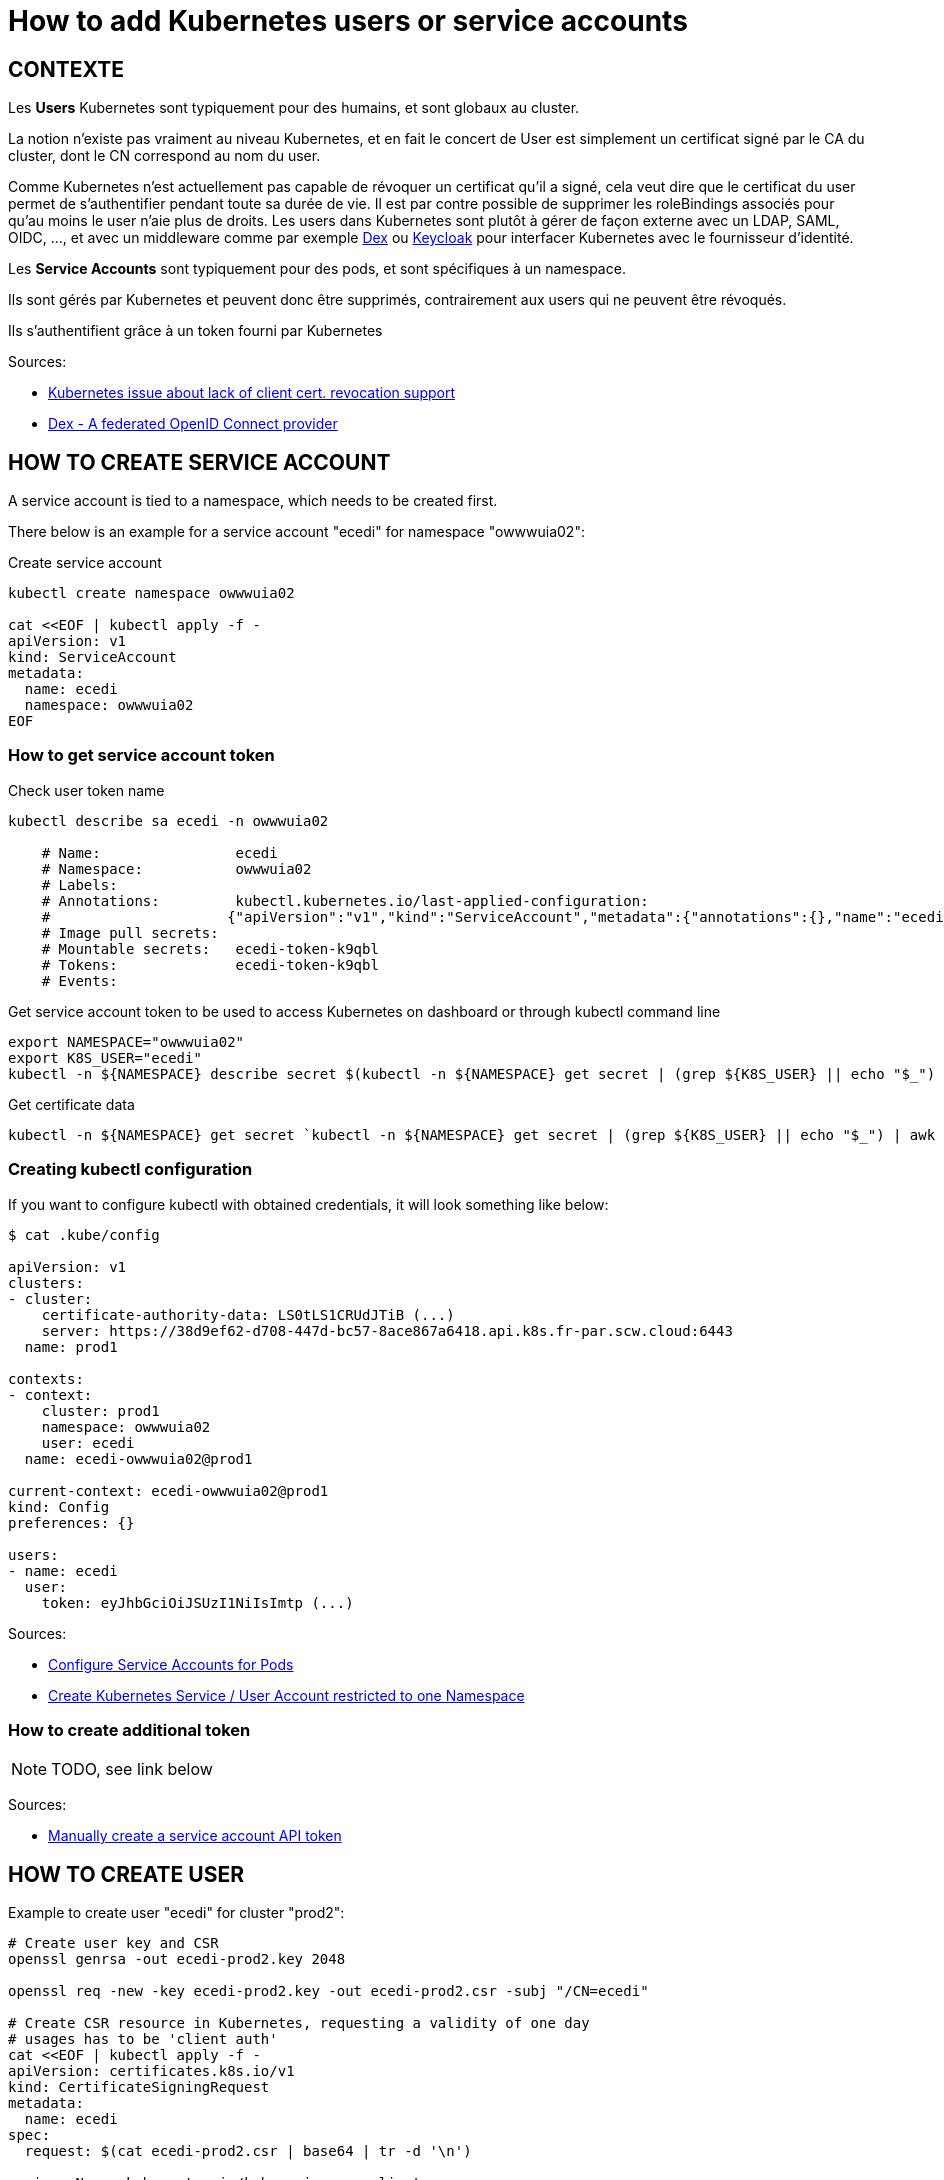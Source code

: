 = How to add Kubernetes users or service accounts

== CONTEXTE

Les *Users* Kubernetes sont typiquement pour des humains, et sont globaux au cluster.

La notion n'existe pas vraiment au niveau Kubernetes, et en fait le concert de User est simplement un certificat signé par le CA du cluster, dont le CN correspond au nom du user.

Comme Kubernetes n'est actuellement pas capable de révoquer un certificat qu'il a signé, cela veut dire que le certificat du user permet de s'authentifier pendant toute sa durée de vie. Il est par contre possible de supprimer les roleBindings associés pour qu'au moins le user n'aie plus de droits.
Les users dans Kubernetes sont plutôt à gérer de façon externe avec un LDAP, SAML, OIDC, ..., et avec un middleware comme par exemple https://github.com/dexidp/dex[Dex] ou https://www.keycloak.org/[Keycloak] pour interfacer Kubernetes avec le fournisseur d'identité.

Les *Service Accounts* sont typiquement pour des pods, et sont spécifiques à un namespace.

Ils sont gérés par Kubernetes et peuvent donc être supprimés, contrairement aux users qui ne peuvent être révoqués.

Ils s'authentifient grâce à un token fourni par Kubernetes


Sources:

* https://github.com/ministryofjustice/cloud-platform/issues/1681#issuecomment-601849367[Kubernetes issue about lack of client cert. revocation support]
* https://github.com/dexidp/dex#dex---a-federated-openid-connect-provider[Dex - A federated OpenID Connect provider]



== HOW TO CREATE SERVICE ACCOUNT

A service account is tied to a namespace, which needs to be created first.

There below is an example for a service account "ecedi" for namespace "owwwuia02":

.Create service account
[source,bash]
----
kubectl create namespace owwwuia02

cat <<EOF | kubectl apply -f -
apiVersion: v1
kind: ServiceAccount
metadata:
  name: ecedi
  namespace: owwwuia02
EOF
----


=== How to get service account token

.Check user token name
[source,bash]
----
kubectl describe sa ecedi -n owwwuia02

    # Name:                ecedi
    # Namespace:           owwwuia02
    # Labels:
    # Annotations:         kubectl.kubernetes.io/last-applied-configuration:
    #                     {"apiVersion":"v1","kind":"ServiceAccount","metadata":{"annotations":{},"name":"ecedi","namespace":"owwwuia02"}}
    # Image pull secrets:
    # Mountable secrets:   ecedi-token-k9qbl
    # Tokens:              ecedi-token-k9qbl
    # Events:
----

.Get service account token to be used to access Kubernetes on dashboard or through kubectl command line
[source,bash]
----
export NAMESPACE="owwwuia02"
export K8S_USER="ecedi"
kubectl -n ${NAMESPACE} describe secret $(kubectl -n ${NAMESPACE} get secret | (grep ${K8S_USER} || echo "$_") | awk '{print $1}') | grep token: | awk '{print $2}'\n
----

.Get certificate data
[source,bash]
----
kubectl -n ${NAMESPACE} get secret `kubectl -n ${NAMESPACE} get secret | (grep ${K8S_USER} || echo "$_") | awk '{print $1}'` -o "jsonpath={.data['ca\.crt']}"
----


=== Creating kubectl configuration

If you want to configure kubectl with obtained credentials, it will look something like below:

----
$ cat .kube/config

apiVersion: v1
clusters:
- cluster:
    certificate-authority-data: LS0tLS1CRUdJTiB (...)
    server: https://38d9ef62-d708-447d-bc57-8ace867a6418.api.k8s.fr-par.scw.cloud:6443
  name: prod1

contexts:
- context:
    cluster: prod1
    namespace: owwwuia02
    user: ecedi
  name: ecedi-owwwuia02@prod1

current-context: ecedi-owwwuia02@prod1
kind: Config
preferences: {}

users:
- name: ecedi
  user:
    token: eyJhbGciOiJSUzI1NiIsImtp (...)
----


Sources:

* https://kubernetes.io/docs/tasks/configure-pod-container/configure-service-account/[Configure Service Accounts for Pods]
* https://computingforgeeks.com/restrict-kubernetes-service-account-users-to-a-namespace-with-rbac/[Create Kubernetes Service / User Account restricted to one Namespace]


=== How to create additional token

NOTE: TODO, see link below

Sources:

* https://kubernetes.io/docs/tasks/configure-pod-container/configure-service-account/#manually-create-a-service-account-api-token[Manually create a service account API token]



== HOW TO CREATE USER

Example to create user "ecedi" for cluster "prod2":

[source,bash]
----
# Create user key and CSR
openssl genrsa -out ecedi-prod2.key 2048

openssl req -new -key ecedi-prod2.key -out ecedi-prod2.csr -subj "/CN=ecedi"

# Create CSR resource in Kubernetes, requesting a validity of one day
# usages has to be 'client auth'
cat <<EOF | kubectl apply -f -
apiVersion: certificates.k8s.io/v1
kind: CertificateSigningRequest
metadata:
  name: ecedi
spec:
  request: $(cat ecedi-prod2.csr | base64 | tr -d '\n')

  signerName: kubernetes.io/kube-apiserver-client
  expirationSeconds: 86400
  usages:
  - client auth
EOF

# Get the list of CSRs
kubectl get csr

# Approve the CSR
kubectl certificate approve ecedi

# Get the certificate
kubectl get csr ecedi -o jsonpath='{.status.certificate}'| base64 -d > ecedi-prod2.crt
----

If needed, add the user to Kubeconfig:

[source,bash]
----
kubectl config set-credentials ecedi-prod2 --client-key=ecedi-prod2.key --client-certificate=ecedi-prod2.crt --embed-certs=true
----

Sources:

* https://kubernetes.io/docs/reference/access-authn-authz/certificate-signing-requests/#normal-user[Normal user]
*


== TOOLS TO EXPLORE

* https://github.com/sighupio/permission-manager[Permission Manager]
